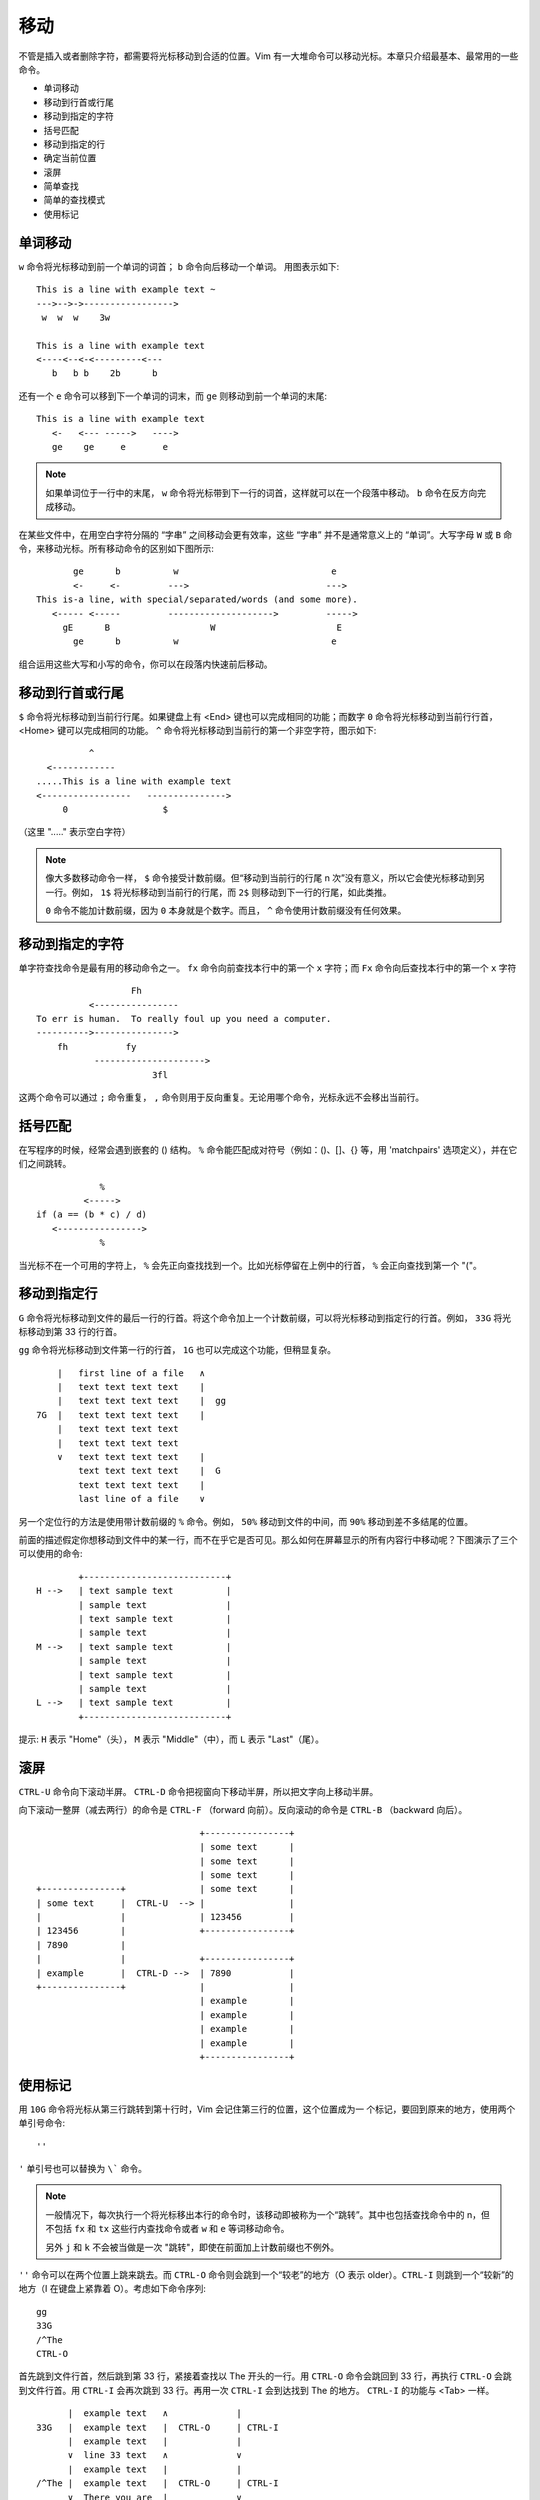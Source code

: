 移动
########################

不管是插入或者删除字符，都需要将光标移动到合适的位置。Vim 有一大堆命令可以移动光标。本章只介绍最基本、最常用的一些命令。

- 单词移动
- 移动到行首或行尾
- 移动到指定的字符
- 括号匹配
- 移动到指定的行
- 确定当前位置
- 滚屏
- 简单查找
- 简单的查找模式
- 使用标记

单词移动
************************

``w`` 命令将光标移动到前一个单词的词首； ``b`` 命令向后移动一个单词。
用图表示如下:

.. highlight:: none

::

    This is a line with example text ~
    --->-->->----------------->
     w  w  w    3w

    This is a line with example text
    <----<--<-<---------<---
       b   b b    2b      b

还有一个 ``e`` 命令可以移到下一个单词的词末，而 ``ge`` 则移动到前一个单词的末尾:

::

    This is a line with example text
       <-   <--- ----->   ---->
       ge    ge     e       e

.. note::

    如果单词位于一行中的末尾， ``w`` 命令将光标带到下一行的词首，这样就可以在一个段落中移动。 ``b`` 命令在反方向完成移动。


在某些文件中，在用空白字符分隔的 “字串” 之间移动会更有效率，这些 “字串” 并不是通常意义上的 “单词”。大写字母 ``W`` 或 ``B`` 命令，来移动光标。所有移动命令的区别如下图所示:

::

           ge      b          w                             e
           <-     <-         --->                          --->
    This is-a line, with special/separated/words (and some more).
       <----- <-----         -------------------->         ----->
         gE      B                   W                       E
           ge      b          w                             e

组合运用这些大写和小写的命令，你可以在段落内快速前后移动。


移动到行首或行尾
************************

``$`` 命令将光标移动到当前行行尾。如果键盘上有 <End> 键也可以完成相同的功能；而数字 ``0`` 命令将光标移动到当前行行首，<Home> 键可以完成相同的功能。 ``^`` 命令将光标移动到当前行的第一个非空字符，图示如下:

::

              ^
      <------------
    .....This is a line with example text
    <-----------------   --------------->
         0                  $

（这里 "....." 表示空白字符）

.. note::

    像大多数移动命令一样， ``$`` 命令接受计数前缀。但“移动到当前行的行尾 n 次”没有意义，所以它会使光标移动到另一行。例如， ``1$`` 将光标移动到当前行的行尾，而 ``2$`` 则移动到下一行的行尾，如此类推。

    ``0`` 命令不能加计数前缀，因为 ``0`` 本身就是个数字。而且， ``^`` 命令使用计数前缀没有任何效果。


移动到指定的字符
************************

单字符查找命令是最有用的移动命令之一。 ``fx`` 命令向前查找本行中的第一个 ``x`` 字符；而 ``Fx`` 命令向后查找本行中的第一个 ``x`` 字符

::

                      Fh
              <----------------
    To err is human.  To really foul up you need a computer.
    ---------->--------------->
        fh           fy
               --------------------->
                          3fl

.. note::

这两个命令可以通过 ``;`` 命令重复， ``,`` 命令则用于反向重复。无论用哪个命令，光标永远不会移出当前行。


括号匹配
************************

在写程序的时候，经常会遇到嵌套的 () 结构。 ``%`` 命令能匹配成对符号（例如：()、[]、{} 等，用 'matchpairs' 选项定义），并在它们之间跳转。

::

                   %
                <----->
       if (a == (b * c) / d)
          <---------------->
                   %

当光标不在一个可用的字符上， ``%`` 会先正向查找找到一个。比如光标停留在上例中的行首， ``%`` 会正向查找到第一个 "("。

移动到指定行
************************

``G`` 命令将光标移动到文件的最后一行的行首。将这个命令加上一个计数前缀，可以将光标移动到指定行的行首。例如， ``33G`` 将光标移动到第 33 行的行首。

``gg`` 命令将光标移动到文件第一行的行首， ``1G`` 也可以完成这个功能，但稍显复杂。

::

          |   first line of a file   ∧
          |   text text text text    |
          |   text text text text    |  gg
      7G  |   text text text text    |
          |   text text text text
          |   text text text text
          ∨   text text text text    |
              text text text text    |  G
              text text text text    |
              last line of a file    ∨

另一个定位行的方法是使用带计数前缀的 ``%`` 命令。例如， ``50%`` 移动到文件的中间，而 ``90%`` 移动到差不多结尾的位置。

前面的描述假定你想移动到文件中的某一行，而不在乎它是否可见。那么如何在屏幕显示的所有内容行中移动呢？下图演示了三个可以使用的命令:

::

            +---------------------------+
    H -->   | text sample text          |
            | sample text               |
            | text sample text          |
            | sample text               |
    M -->   | text sample text          |
            | sample text               |
            | text sample text          |
            | sample text               |
    L -->   | text sample text          |
            +---------------------------+

提示: ``H`` 表示 "Home"（头）， ``M`` 表示 "Middle"（中），而 ``L`` 表示 "Last"（尾）。

滚屏
************************

``CTRL-U`` 命令向下滚动半屏。 ``CTRL-D`` 命令把视窗向下移动半屏，所以把文字向上移动半屏。

向下滚动一整屏（减去两行）的命令是 ``CTRL-F`` （forward 向前）。反向滚动的命令是 ``CTRL-B`` （backward 向后）。

::

                                    +----------------+
                                    | some text      |
                                    | some text      |
                                    | some text      |
     +---------------+              | some text      |
     | some text     |  CTRL-U  --> |                |
     |               |              | 123456         |
     | 123456        |              +----------------+
     | 7890          |
     |               |              +----------------+
     | example       |  CTRL-D -->  | 7890           |
     +---------------+              |                |
                                    | example        |
                                    | example        |
                                    | example        |
                                    | example        |
                                    +----------------+


使用标记
************************

用 ``10G`` 命令将光标从第三行跳转到第十行时，Vim 会记住第三行的位置，这个位置成为一
个标记，要回到原来的地方，使用两个单引号命令:

::

    ''

``'`` 单引号也可以替换为 ``\``` 命令。

.. note::

    一般情况下，每次执行一个将光标移出本行的命令时，该移动即被称为一个“跳转”。其中也包括查找命令中的 n，但不包括  ``fx`` 和 ``tx`` 这些行内查找命令或者 ``w`` 和 ``e`` 等词移动命令。

    另外 ``j`` 和 ``k`` 不会被当做是一次 "跳转"，即使在前面加上计数前缀也不例外。

``''`` 命令可以在两个位置上跳来跳去。而 ``CTRL-O`` 命令则会跳到一个“较老”的地方（O 表示 older）。``CTRL-I`` 则跳到一个“较新”的地方（I 在键盘上紧靠着 O）。考虑如下命令序列:

::

    gg
    33G
    /^The
    CTRL-O

首先跳到文件行首，然后跳到第 33 行，紧接着查找以 The 开头的一行。用 ``CTRL-O`` 命令会跳回到 33 行，再执行 ``CTRL-O`` 会跳到文件行首。用 ``CTRL-I`` 会再次跳到 33 行。再用一次 ``CTRL-I`` 会到达找到 The 的地方。 ``CTRL-I`` 的功能与 <Tab> 一样。

::

          |  example text   ∧             |
    33G   |  example text   |  CTRL-O     | CTRL-I
          |  example text   |             |
          ∨  line 33 text   ∧             ∨
          |  example text   |             |
    /^The |  example text   |  CTRL-O     | CTRL-I
          ∨  There you are  |             ∨
             example text


``:jumps`` 命令能输出一个可以跳转位置的列表，最后一个使用的标记会用 > 符号标记。

有名字的标记
========================

Vim 允许你在文本中放置自定义的标记。命令 ``ma`` 用 a 标记当前的光标位置。你可以在文本中使用 26 个标记（a~z）。需要注意的是这些标记是不可见的。

要跳到一个你定义的标记，可以使用命令 ``\`{mark}`` ，这里 {mark} 是指定义标记的那个字母。所以，移到标记 a 的命令是:

::

    `a

.. note::

    ``'{mark}`` 命令会移动到标记所在行的行首。这与 ``\`{mark}`` 命令是不同，后者会移动到标记时光标所在的具体位置。

可以用如下命令取得所有的标记的列表，注意是标记列表，而不是“跳转”列表:

::

    :marks

你会注意到有一些特殊的标记，包括:

-  '       跳转前的光标位置
-  "       最后编辑的光标位置
-  [       最后修改的开始位置
-  ]       最后修改的结束位置
